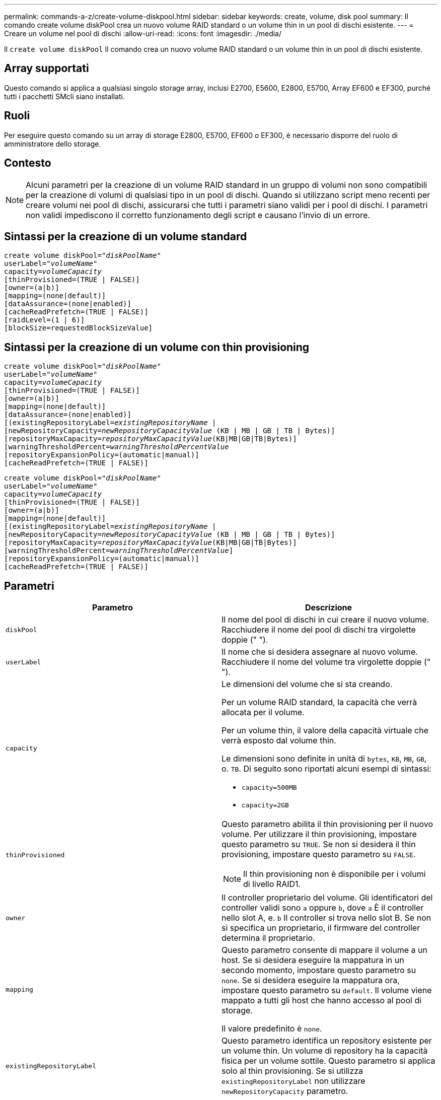 ---
permalink: commands-a-z/create-volume-diskpool.html 
sidebar: sidebar 
keywords: create, volume, disk pool 
summary: Il comando create volume diskPool crea un nuovo volume RAID standard o un volume thin in un pool di dischi esistente. 
---
= Creare un volume nel pool di dischi
:allow-uri-read: 
:icons: font
:imagesdir: ./media/


[role="lead"]
Il `create volume diskPool` Il comando crea un nuovo volume RAID standard o un volume thin in un pool di dischi esistente.



== Array supportati

Questo comando si applica a qualsiasi singolo storage array, inclusi E2700, E5600, E2800, E5700, Array EF600 e EF300, purché tutti i pacchetti SMcli siano installati.



== Ruoli

Per eseguire questo comando su un array di storage E2800, E5700, EF600 o EF300, è necessario disporre del ruolo di amministratore dello storage.



== Contesto

[NOTE]
====
Alcuni parametri per la creazione di un volume RAID standard in un gruppo di volumi non sono compatibili per la creazione di volumi di qualsiasi tipo in un pool di dischi. Quando si utilizzano script meno recenti per creare volumi nei pool di dischi, assicurarsi che tutti i parametri siano validi per i pool di dischi. I parametri non validi impediscono il corretto funzionamento degli script e causano l'invio di un errore.

====


== Sintassi per la creazione di un volume standard

[listing, subs="+macros"]
----
create volume diskPool=pass:quotes[_"diskPoolName"_
userLabel="_volumeName_"
capacity=_volumeCapacity_]
[thinProvisioned=(TRUE | FALSE)]
[owner=(a|b)]
[mapping=(none|default)]
[dataAssurance=(none|enabled)]
[cacheReadPrefetch=(TRUE | FALSE)]
[raidLevel=(1 | 6)]
[blockSize=requestedBlockSizeValue]
----


== Sintassi per la creazione di un volume con thin provisioning

[listing, subs="+macros"]
----
create volume diskPool=pass:quotes[_"diskPoolName"_
userLabel="_volumeName_"
capacity=_volumeCapacity_]
[thinProvisioned=(TRUE | FALSE)]
[owner=(a|b)]
[mapping=(none|default)]
[dataAssurance=(none|enabled)]
[(existingRepositoryLabel=pass:quotes[_existingRepositoryName_] |
[newRepositoryCapacity=pass:quotes[_newRepositoryCapacityValue_] (KB | MB | GB | TB | Bytes)]
[repositoryMaxCapacity=pass:quotes[_repositoryMaxCapacityValue_](KB|MB|GB|TB|Bytes)]
[warningThresholdPercent=pass:quotes[_warningThresholdPercentValue_]
[repositoryExpansionPolicy=(automatic|manual)]
[cacheReadPrefetch=(TRUE | FALSE)]
----
[listing, subs="+macros"]
----
create volume diskPool=pass:quotes[_"diskPoolName"_
userLabel="_volumeName_"
capacity=_volumeCapacity_]
[thinProvisioned=(TRUE | FALSE)]
[owner=(a|b)]
[mapping=(none|default)]
[(existingRepositoryLabel=pass:quotes[_existingRepositoryName_] |
[newRepositoryCapacity=pass:quotes[_newRepositoryCapacityValue_] (KB | MB | GB | TB | Bytes)]
[repositoryMaxCapacity=pass:quotes[_repositoryMaxCapacityValue_](KB|MB|GB|TB|Bytes)]
[warningThresholdPercent=pass:quotes[_warningThresholdPercentValue_]]
[repositoryExpansionPolicy=(automatic|manual)]
[cacheReadPrefetch=(TRUE | FALSE)]
----


== Parametri

|===
| Parametro | Descrizione 


 a| 
`diskPool`
 a| 
Il nome del pool di dischi in cui creare il nuovo volume. Racchiudere il nome del pool di dischi tra virgolette doppie (" ").



 a| 
`userLabel`
 a| 
Il nome che si desidera assegnare al nuovo volume. Racchiudere il nome del volume tra virgolette doppie (" ").



 a| 
`capacity`
 a| 
Le dimensioni del volume che si sta creando.

Per un volume RAID standard, la capacità che verrà allocata per il volume.

Per un volume thin, il valore della capacità virtuale che verrà esposto dal volume thin.

Le dimensioni sono definite in unità di `bytes`, `KB`, `MB`, `GB`, o. `TB`. Di seguito sono riportati alcuni esempi di sintassi:

* `capacity=500MB`
* `capacity=2GB`




 a| 
`thinProvisioned`
 a| 
Questo parametro abilita il thin provisioning per il nuovo volume. Per utilizzare il thin provisioning, impostare questo parametro su `TRUE`. Se non si desidera il thin provisioning, impostare questo parametro su `FALSE`.


NOTE: Il thin provisioning non è disponibile per i volumi di livello RAID1.



 a| 
`owner`
 a| 
Il controller proprietario del volume. Gli identificatori del controller validi sono `a` oppure `b`, dove `a` È il controller nello slot A, e. `b` Il controller si trova nello slot B. Se non si specifica un proprietario, il firmware del controller determina il proprietario.



 a| 
`mapping`
 a| 
Questo parametro consente di mappare il volume a un host. Se si desidera eseguire la mappatura in un secondo momento, impostare questo parametro su `none`. Se si desidera eseguire la mappatura ora, impostare questo parametro su `default`. Il volume viene mappato a tutti gli host che hanno accesso al pool di storage.

Il valore predefinito è `none`.



 a| 
`existingRepositoryLabel`
 a| 
Questo parametro identifica un repository esistente per un volume thin. Un volume di repository ha la capacità fisica per un volume sottile. Questo parametro si applica solo al thin provisioning. Se si utilizza `existingRepositoryLabel` non utilizzare `newRepositoryCapacity` parametro.



 a| 
`newRepositoryCapacity`
 a| 
Questo parametro crea un nuovo repository per un volume thin. Un volume di repository ha la capacità fisica per un volume sottile. Utilizzare questo parametro solo se si imposta il valore di `thinProvisioned` parametro a. `TRUE`.

Le dimensioni sono definite in unità di `MB`, `GB`, o. `TB`. Di seguito sono riportati alcuni esempi di sintassi:

* `capacity=500MB`
* `capacity=2GB`


Il valore predefinito è il 50% della capacità virtuale.



 a| 
`repositoryMaxCapacity`
 a| 
Questo parametro definisce la capacità massima di un repository per un volume thin. Utilizzare questo parametro solo se si imposta il valore di `thinProvisioned` parametro a. `TRUE`.

Le dimensioni sono definite in unità di `MB`, `GB`, o. `TB`. Di seguito sono riportati alcuni esempi di sintassi:

* `capacity=500MB`
* `capacity=2GB`




 a| 
`warningThresholdPercent`
 a| 
La percentuale di capacità del volume sottile alla quale viene visualizzato un avviso che indica che il volume sottile è quasi pieno. USA valori interi. Ad esempio, un valore di 70 significa 70%.

I valori validi vanno da 1 a 100.

L'impostazione di questo parametro su 100 disattiva gli avvisi di avviso.



 a| 
`repositoryExpansionPolicy`
 a| 
Questo parametro imposta il criterio di espansione su `automatic` oppure `manual`. Quando si modifica la policy da `automatic` a. `manual`, il valore di capacità massima (quota) cambia in capacità fisica del volume di repository.



 a| 
`cacheReadPrefetch`
 a| 
L'impostazione per attivare o disattivare il prefetch di lettura della cache. Per disattivare il prefetch di lettura della cache, impostare questo parametro su `FALSE`. Per attivare il prefetch di lettura della cache, impostare questo parametro su `TRUE`.



 a| 
`raidLevel`
 a| 
Imposta il livello raid per il volume creato nel pool di dischi. Per specificare RAID1, impostare su `1`. Per specificare RAID6, impostare su `6`. Se il livello raid non è impostato, RAID6 viene utilizzato per impostazione predefinita per il pool di dischi.



 a| 
`blockSize`
 a| 
Questo parametro imposta la dimensione del blocco del volume da creare. Un valore di `0` in alternativa, il parametro not set (non impostato) utilizza la dimensione predefinita del blocco.

|===


== Note

Ciascun nome di volume deve essere univoco. È possibile utilizzare qualsiasi combinazione di caratteri alfanumerici, caratteri di sottolineatura (_), trattini (-) e cancelletto ( n.) per l'etichetta utente. Le etichette dell'utente possono contenere un massimo di 30 caratteri.

Per i volumi sottili, il `capacity` il parametro specifica la capacità virtuale del volume e il `repositoryCapacity` parametro specifica la capacità del volume creato come volume di repository. Utilizzare `existingRepositoryLabel` parametro per specificare un volume repository inutilizzato esistente invece di creare un nuovo volume.

Per ottenere risultati ottimali durante la creazione di un volume thin, il volume repository deve già esistere o essere creato in un pool di dischi già esistente. Se non si specificano alcuni dei parametri opzionali durante la creazione di thin volumi, il software di gestione dello storage tenterà di creare il volume del repository. Il volume candidato più desiderabile è un volume di repository già esistente e che rientra nei requisiti di dimensione. Il successivo volume candidato più desiderabile è un nuovo volume di repository creato nell'estensione libera del pool di dischi.

Non è possibile creare volumi di repository per volumi thin in gruppi di volumi.



== Gestione della data assurance

La funzione Data Assurance (da) aumenta l'integrità dei dati nell'intero sistema storage. DA consente all'array di storage di verificare la presenza di errori che potrebbero verificarsi quando i dati vengono spostati tra gli host e i dischi. Quando questa funzione è attivata, l'array di storage aggiunge i codici di controllo degli errori (noti anche come CRC (Cyclic Redundancy Checks) a ciascun blocco di dati del volume. Dopo lo spostamento di un blocco di dati, l'array di storage utilizza questi codici CRC per determinare se si sono verificati errori durante la trasmissione. I dati potenzialmente corrotti non vengono scritti su disco né restituiti all'host.

Se si desidera utilizzare la funzione da, iniziare con un pool o un gruppo di volumi che include solo dischi che supportano da. Quindi, creare volumi compatibili con da. Infine, mappare questi volumi con funzionalità da all'host utilizzando un'interfaccia i/o in grado di eseguire il da. Le interfacce i/o che supportano il da includono Fibre Channel, SAS e iSER su InfiniBand (iSCSI Extensions per RDMA/IB). DA non è supportato da iSCSI su Ethernet o da SRP su InfiniBand.

[NOTE]
====
Quando tutti i dischi sono compatibili con da, è possibile impostare `dataAssurance` parametro a. `enabled` E quindi utilizzare da con determinate operazioni. Ad esempio, è possibile creare un gruppo di volumi che includa dischi compatibili con da e quindi creare un volume all'interno di tale gruppo di volumi abilitato per da. Altre operazioni che utilizzano un volume abilitato da dispongono di opzioni per supportare la funzione da.

====
Se `dataAssurance` il parametro è impostato su `enabled`, per i candidati ai volumi verranno considerati solo i dischi con data assurance, altrimenti verranno presi in considerazione sia i dischi con data assurance che quelli non compatibili con data assurance. Se sono disponibili solo dischi Data Assurance, il nuovo volume verrà creato utilizzando i dischi Data Assurance abilitati.



== Livello minimo del firmware

7.83

8.70 aggiunge `_raidLevel_` e. `_blockSize` parametri.
